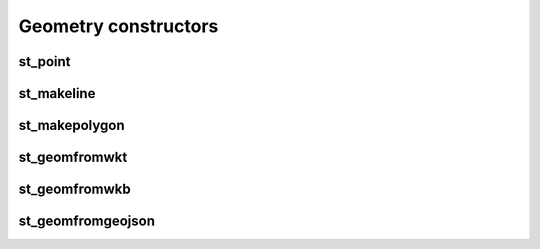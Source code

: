 =====================
Geometry constructors
=====================

st_point
********

.. function:: st_point(x, y)

    Create a new Mosaic Point geometry from two DoubleType values.

    :param x: x coordinate (DoubleType)
    :type x: Column: DoubleType
    :param y: y coordinate (DoubleType)
    :type y: Column: DoubleType
    :rtype: Column: InternalGeometryType

    :example:

.. tabs::
   .. code-tab:: py

    >>> df = spark.createDataFrame([{'lon': 30., 'lat': 10.}])
    >>> df.select(st_point('lon', 'lat').alias('point_geom')).show(1, False)
    +---------------------------+
    |point_geom                 |
    +---------------------------+
    |{1, [[[30.0, 10.0]]], [[]]}|
    +---------------------------+

   .. code-tab:: scala

    >>> val df = List((30.0, 10.0)).toDF("lon", "lat")
    >>> df.select(st_point($"lon", $"lat")).alias("point_geom").show()
    +---------------------------+
    |point_geom                 |
    +---------------------------+
    |{1, [[[30.0, 10.0]]], [[]]}|
    +---------------------------+

   .. code-tab:: sql

    >>> SELECT st_point(30D, 10D) AS point_geom
    +---------------------------+
    |point_geom                 |
    +---------------------------+
    |{1, [[[30.0, 10.0]]], [[]]}|
    +---------------------------+

   .. code-tab:: R

    >>> df <- createDataFrame(data.frame(lon = 30.0, lat = 10.0))
    >>> showDF(select(df, alias(st_point(column("lon"), column("lat")), "point_geom")), truncate=F)
    +---------------------------+
    |point_geom                 |
    +---------------------------+
    |{1, [[[30.0, 10.0]]], [[]]}|
    +---------------------------+

st_makeline
***********

.. function:: st_makeline(col)

    Create a new Mosaic LineString geometry from an Array of Mosaic Points.

    :param col: Point array
    :type col: Column: ArrayType[InternalGeometryType]
    :rtype: Column: InternalGeometryType

    :example:

.. tabs::
   .. code-tab:: py

    >>> df = spark.createDataFrame([
            {'lon': 30., 'lat': 10.},
            {'lon': 10., 'lat': 30.},
            {'lon': 40., 'lat': 40.}
            ])
    >>> (
            df.select(st_point('lon', 'lat').alias('point_geom'))
            .groupBy()
            .agg(collect_list('point_geom').alias('point_array'))
            .select(st_makeline('point_array').alias('line_geom'))
        ).show(1, False)
    +-------------------------------------------------------+
    |line_geom                                              |
    +-------------------------------------------------------+
    |{3, [[[40.0, 40.0], [30.0, 10.0], [10.0, 30.0]]], [[]]}|
    +-------------------------------------------------------+

   .. code-tab:: scala

    >>> val df = List(
          (30.0, 10.0),
          (10.0, 30.0),
          (40.0, 40.0)
          ).toDF("lon", "lat")
    >>> df.select(st_point($"lon", $"lat").alias("point_geom"))
          .groupBy()
          .agg(collect_list($"point_geom").alias("point_array"))
          .select(st_makeline($"point_array").alias("line_geom"))
          .show(false)
    +-------------------------------------------------------+
    |line_geom                                              |
    +-------------------------------------------------------+
    |{3, [[[40.0, 40.0], [30.0, 10.0], [10.0, 30.0]]], [[]]}|
    +-------------------------------------------------------+

   .. code-tab:: sql

    >>> WITH points (
            SELECT st_point(30D, 10D) AS point_geom
            UNION SELECT st_point(10D, 30D) AS point_geom
            UNION SELECT st_point(40D, 40D) AS point_geom)
        SELECT st_makeline(collect_list(point_geom))
        FROM points
    +-------------------------------------------------------+
    |line_geom                                              |
    +-------------------------------------------------------+
    |{3, [[[40.0, 40.0], [30.0, 10.0], [10.0, 30.0]]], [[]]}|
    +-------------------------------------------------------+

   .. code-tab:: R

    >>> df <- createDataFrame(data.frame(lon = c(30.0, 10.0, 40.0), lat = c(10.0, 30.0, 40.0)))
    >>> df <- select(df, alias(st_point(column("lon"), column("lat")), "point_geom"))
    >>> df <- groupBy(df)
    >>> df <- agg(df, alias(collect_list(column("point_geom")), "point_array"))
    >>> df <- select(df, alias(st_makeline(column("point_array")), "line_geom"))
    >>> showDF(df, truncate=F)
    +---------------------------------------------------------------+
    |line_geom                                                      |
    +---------------------------------------------------------------+
    |{3, 4326, [[[30.0, 10.0], [10.0, 30.0], [40.0, 40.0]]], [[[]]]}|
    +---------------------------------------------------------------+


st_makepolygon
**************

.. function:: st_makepolygon(col)

    Create a new Mosaic Polygon geometry from a closed LineString.

    :param col: closed LineString
    :type col: Column: InternalGeometryType
    :rtype: Column: InternalGeometryType

    :example:

.. tabs::
   .. code-tab:: py

    >>> df = spark.createDataFrame([{'wkt': 'LINESTRING (30 10, 40 40, 20 40, 10 20, 30 10)'}])
    >>> df.select(st_makepolygon(st_geomfromwkt('wkt')).alias('polygon_geom')).show(1, False)
    +-----------------------------------------------------------------------------------+
    |polygon_geom                                                                       |
    +-----------------------------------------------------------------------------------+
    |{5, [[[30.0, 10.0], [40.0, 40.0], [20.0, 40.0], [10.0, 20.0], [30.0, 10.0]]], [[]]}|
    +-----------------------------------------------------------------------------------+

   .. code-tab:: scala

    >>> val df = List(("LINESTRING (30 10, 40 40, 20 40, 10 20, 30 10)")).toDF("wkt")
    >>> df.select(st_makepolygon(st_geomfromwkt($"wkt")).alias("polygon_geom")).show(false)
    +-----------------------------------------------------------------------------------+
    |polygon_geom                                                                       |
    +-----------------------------------------------------------------------------------+
    |{5, [[[30.0, 10.0], [40.0, 40.0], [20.0, 40.0], [10.0, 20.0], [30.0, 10.0]]], [[]]}|
    +-----------------------------------------------------------------------------------+

   .. code-tab:: sql

    >>> SELECT st_makepolygon(st_geomfromwkt("LINESTRING (30 10, 40 40, 20 40, 10 20, 30 10)")) AS polygon_geom
    +-----------------------------------------------------------------------------------+
    |polygon_geom                                                                       |
    +-----------------------------------------------------------------------------------+
    |{5, [[[30.0, 10.0], [40.0, 40.0], [20.0, 40.0], [10.0, 20.0], [30.0, 10.0]]], [[]]}|
    +-----------------------------------------------------------------------------------+

   .. code-tab:: R

    >>> df <- createDataFrame(data.frame('wkt' = 'LINESTRING (30 10, 40 40, 20 40, 10 20, 30 10)'))
    >>> showDF(select(df, alias(st_makepolygon(st_geomfromwkt(column('wkt'))), 'polygon_geom')), truncate=F)
    +-----------------------------------------------------------------------------------+
    |polygon_geom                                                                       |
    +-----------------------------------------------------------------------------------+
    |{5, [[[30.0, 10.0], [40.0, 40.0], [20.0, 40.0], [10.0, 20.0], [30.0, 10.0]]], [[]]}|
    +-----------------------------------------------------------------------------------+

st_geomfromwkt
**************

.. function:: st_geomfromwkt(col)

    Create a new Mosaic geometry from Well-known Text.

    :param col: Well-known Text Geometry
    :type col: Column: StringType
    :rtype: Column: InternalGeometryType

    :example:

.. tabs::
   .. code-tab:: py

    >>> df = spark.createDataFrame([{'wkt': 'LINESTRING (30 10, 40 40, 20 40, 10 20, 30 10)'}])
    >>> df.select(st_geomfromwkt('wkt')).show(1, False)
    +-------------------------------------------------------------------------------------+
    |convert_to(wkt)                                                                      |
    +-------------------------------------------------------------------------------------+
    |{3, [[[30.0, 10.0], [40.0, 40.0], [20.0, 40.0], [10.0, 20.0], [30.0, 10.0]]], [[[]]]}|
    +-------------------------------------------------------------------------------------+

   .. code-tab:: scala

    >>> val df = List(("LINESTRING (30 10, 40 40, 20 40, 10 20, 30 10)")).toDF("wkt")
    >>> df.select(st_geomfromwkt($"wkt")).show(false)
    +-------------------------------------------------------------------------------------+
    |convert_to(wkt)                                                                      |
    +-------------------------------------------------------------------------------------+
    |{3, [[[30.0, 10.0], [40.0, 40.0], [20.0, 40.0], [10.0, 20.0], [30.0, 10.0]]], [[[]]]}|
    +-------------------------------------------------------------------------------------+

   .. code-tab:: sql

    >>> SELECT st_geomfromwkt("LINESTRING (30 10, 40 40, 20 40, 10 20, 30 10)") AS linestring
    +-------------------------------------------------------------------------------------+
    | linestring                                                                          |
    +-------------------------------------------------------------------------------------+
    |{3, [[[30.0, 10.0], [40.0, 40.0], [20.0, 40.0], [10.0, 20.0], [30.0, 10.0]]], [[[]]]}|
    +-------------------------------------------------------------------------------------+

   .. code-tab:: R

    >>> df <- createDataFrame(data.frame('wkt' = 'LINESTRING (30 10, 40 40, 20 40, 10 20, 30 10)'))
    >>> showDF(select(df, alias(st_geomfromwkt(column('wkt')), 'linestring')), truncate=F)
    +-------------------------------------------------------------------------------------+
    | linestring                                                                          |
    +-------------------------------------------------------------------------------------+
    |{3, [[[30.0, 10.0], [40.0, 40.0], [20.0, 40.0], [10.0, 20.0], [30.0, 10.0]]], [[[]]]}|
    +-------------------------------------------------------------------------------------+

st_geomfromwkb
**************

.. function:: st_geomfromwkb(col)

    Create a new Mosaic geometry from Well-known Binary.

    :param col: Well-known Binary Geometry
    :type col: Column: BinaryType
    :rtype: Column: InternalGeometryType

    :example:

.. tabs::
   .. code-tab:: py

    >>> import binascii
    >>> hex = '0000000001C052F1F0ED3D859D4041983D46B26BF8'
    >>> binary = binascii.unhexlify(hex)
    >>> df = spark.createDataFrame([{'wkb': binary}])
    >>> df.select(st_geomfromwkb('wkb')).show(1, False)
    +--------------------------------------+
    |convert_to(wkb)                       |
    +--------------------------------------+
    |{1, [[[-75.78033, 35.18937]]], [[[]]]}|
    +--------------------------------------+

   .. code-tab:: scala

    >>> val df = List(("POINT (-75.78033 35.18937)")).toDF("wkt")
    >>> df.select(st_geomfromwkb(st_aswkb($"wkt"))).show(false)
    +--------------------------------------+
    |convert_to(convert_to(wkt))           |
    +--------------------------------------+
    |{1, [[[-75.78033, 35.18937]]], [[[]]]}|
    +--------------------------------------+

   .. code-tab:: sql

    >>> SELECT st_geomfromwkb(st_aswkb("POINT (-75.78033 35.18937)"))
    +--------------------------------------+
    |convert_to(convert_to(wkt))           |
    +--------------------------------------+
    |{1, [[[-75.78033, 35.18937]]], [[[]]]}|
    +--------------------------------------+

   .. code-tab:: R

    >>> df <- createDataFrame(data.frame('wkt'= "POINT (-75.78033 35.18937)"))
    >>> showDF(select(df, st_geomfromwkb(st_aswkb(column("wkt")))), truncate=F)
    +--------------------------------------+
    |convert_to(wkb)                       |
    +--------------------------------------+
    |{1, [[[-75.78033, 35.18937]]], [[[]]]}|
    +--------------------------------------+

st_geomfromgeojson
******************

.. function:: st_geomfromgeojson(col)

    Create a new Mosaic geometry from GeoJSON.

    :param col: GeoJSON Geometry
    :type col: Column: StringType
    :rtype: Column: InternalGeometryType

    :example:

.. tabs::
   .. code-tab:: py

    >>> import json
    >>> geojson_dict = {
            "type":"Point",
            "coordinates":[
                -75.78033,
                35.18937
            ],
            "crs":{
                "type":"name",
                "properties":{
                    "name":"EPSG:0"
                }
            }
        }
    >>> df = spark.createDataFrame([{'json': json.dumps(geojson_dict)}])
    >>> df.select(st_geomfromgeojson('json')).show(1, False)
    +--------------------------------------+
    |convert_to(as_json(json))             |
    +--------------------------------------+
    |{1, [[[-75.78033, 35.18937]]], [[[]]]}|
    +--------------------------------------+

   .. code-tab:: scala

    >>> val df = List(
        ("""{
            |   "type":"Point",
            |   "coordinates":[
            |       -75.78033,
            |       35.18937
            |   ],
            |   "crs":{
            |       "type":"name",
            |       "properties":{
            |           "name":"EPSG:0"
            |       }
            |   }
            |}""".stripMargin)
          )
          .toDF("json")
    >>> df.select(st_geomfromgeojson($"json")).show(false)
    +--------------------------------------+
    |convert_to(as_json(json))             |
    +--------------------------------------+
    |{1, [[[-75.78033, 35.18937]]], [[[]]]}|
    +--------------------------------------+

   .. code-tab:: sql

    >>> SELECT st_geomfromgeojson("{\"type\":\"Point\",\"coordinates\":[-75.78033,35.18937],\"crs\":{\"type\":\"name\",\"properties\":{\"name\":\"EPSG:0\"}}}")
    +--------------------------------------+
    |convert_to(as_json(json))             |
    +--------------------------------------+
    |{1, [[[-75.78033, 35.18937]]], [[[]]]}|
    +--------------------------------------+

   .. code-tab:: R

    >>> geojson <- '{
            "type":"Point",
            "coordinates":[
                -75.78033,
                35.18937
            ],
            "crs":{
                "type":"name",
                "properties":{
                    "name":"EPSG:0"
                }
            }
        }'
    >>> df <- createDataFrame(data.frame('json' = geojson))
    >>> showDF(select(df, st_geomfromgeojson(column('json'))), truncate=F)
    +--------------------------------------+
    |convert_to(as_json(json))             |
    +--------------------------------------+
    |{1, [[[-75.78033, 35.18937]]], [[[]]]}|
    +--------------------------------------+
